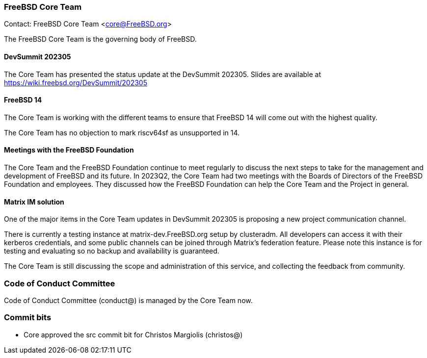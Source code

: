 === FreeBSD Core Team

Contact: FreeBSD Core Team <core@FreeBSD.org>

The FreeBSD Core Team is the governing body of FreeBSD.

==== DevSummit 202305

The Core Team has presented the status update at the DevSummit 202305.
Slides are available at link:https://wiki.freebsd.org/DevSummit/202305[]

==== FreeBSD 14

The Core Team is working with the different teams to ensure that FreeBSD 14 will come out with the highest quality.

The Core Team has no objection to mark riscv64sf as unsupported in 14.

==== Meetings with the FreeBSD Foundation

The Core Team and the FreeBSD Foundation continue to meet regularly to discuss the next steps to take for the management and development of FreeBSD and its future.
In 2023Q2, the Core Team had two meetings with the Boards of Directors of the FreeBSD Foundation and employees.
They discussed how the FreeBSD Foundation can help the Core Team and the Project in general.

==== Matrix IM solution

One of the major items in the Core Team updates in DevSummit 202305 is proposing a new project communication channel.

There is currently a testing instance at matrix-dev.FreeBSD.org setup by clusteradm.
All developers can access it with their kerberos credentials, and some public channels can be joined through Matrix's federation feature.
Please note this instance is for testing and evaluating so no backup and availability is guaranteed.

The Core Team is still discussing the scope and administration of this service, and collecting the feedback from community.

=== Code of Conduct Committee

Code of Conduct Committee (conduct@) is managed by the Core Team now.

=== Commit bits

* Core approved the src commit bit for Christos Margiolis (christos@)
